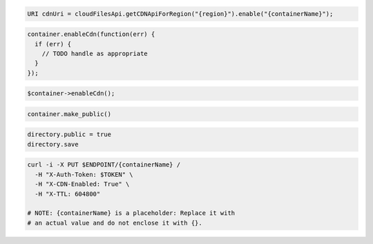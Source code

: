 .. code-block:: csharp

.. code-block:: java

  URI cdnUri = cloudFilesApi.getCDNApiForRegion("{region}").enable("{containerName}");

.. code-block:: javascript

  container.enableCdn(function(err) {
    if (err) {
      // TODO handle as appropriate
    }
  });

.. code-block:: php

  $container->enableCdn();

.. code-block:: python

  container.make_public()

.. code-block:: ruby

  directory.public = true
  directory.save

.. code-block:: sh

  curl -i -X PUT $ENDPOINT/{containerName} /
    -H "X-Auth-Token: $TOKEN" \
    -H "X-CDN-Enabled: True" \
    -H "X-TTL: 604800"

  # NOTE: {containerName} is a placeholder: Replace it with
  # an actual value and do not enclose it with {}.
